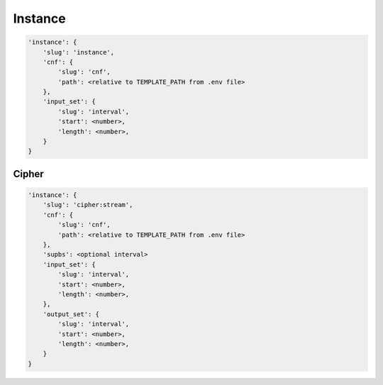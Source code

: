 Instance
========

.. code-block:: none

    'instance': {
        'slug': 'instance',
        'cnf': {
            'slug': 'cnf',
            'path': <relative to TEMPLATE_PATH from .env file>
        },
        'input_set': {
            'slug': 'interval',
            'start': <number>,
            'length': <number>,
        }
    }

Cipher
------

.. code-block:: none

    'instance': {
        'slug': 'cipher:stream',
        'cnf': {
            'slug': 'cnf',
            'path': <relative to TEMPLATE_PATH from .env file>
        },
        'supbs': <optional interval>
        'input_set': {
            'slug': 'interval',
            'start': <number>,
            'length': <number>,
        },
        'output_set': {
            'slug': 'interval',
            'start': <number>,
            'length': <number>,
        }
    }